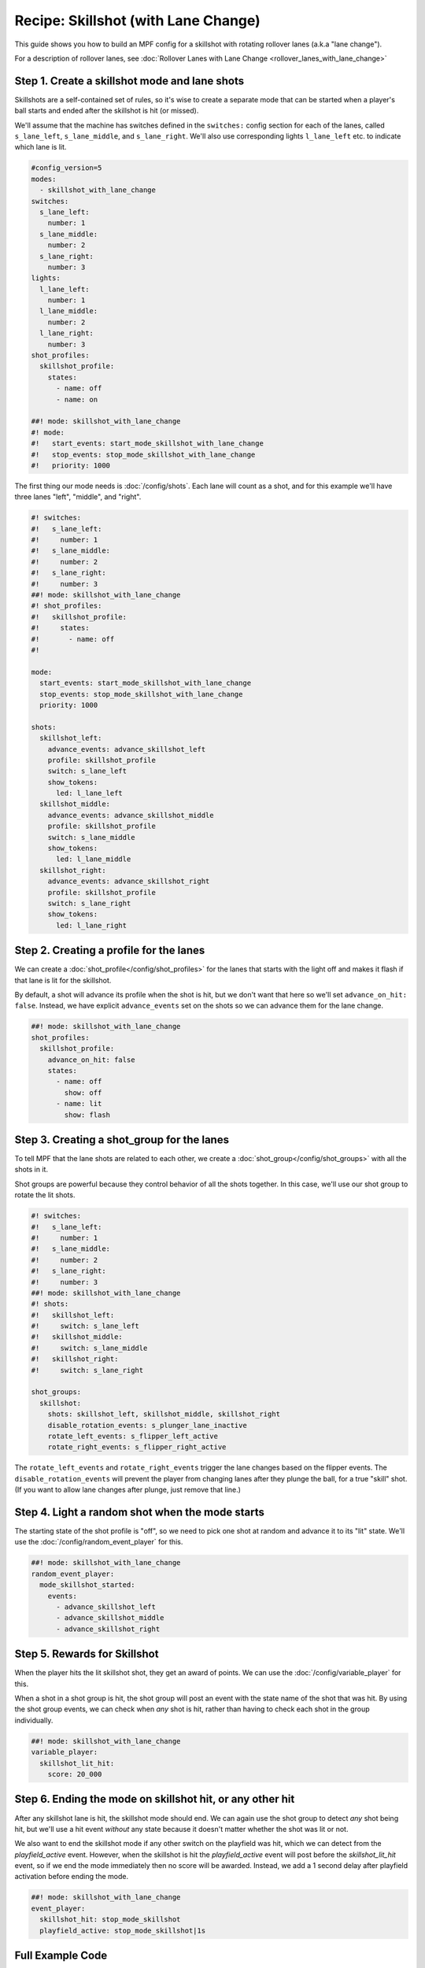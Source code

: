 Recipe: Skillshot (with Lane Change)
==============================================

This guide shows you how to build an MPF config for a skillshot with rotating
rollover lanes (a.k.a "lane change").

For a description of rollover lanes, see
:doc:`Rollover Lanes with Lane Change <rollover_lanes_with_lane_change>`


Step 1. Create a skillshot mode and lane shots
----------------------------------------------

Skillshots are a self-contained set of rules, so it's wise to create a separate
mode that can be started when a player's ball starts and ended after the
skillshot is hit (or missed).

We'll assume that the machine has switches defined in the ``switches:``
config section for each of the lanes, called ``s_lane_left``, ``s_lane_middle``,
and ``s_lane_right``. We'll also use corresponding lights ``l_lane_left`` etc.
to indicate which lane is lit.


.. code-block:: mpf-config

  #config_version=5
  modes:
    - skillshot_with_lane_change
  switches:
    s_lane_left:
      number: 1
    s_lane_middle:
      number: 2
    s_lane_right:
      number: 3
  lights:
    l_lane_left:
      number: 1
    l_lane_middle:
      number: 2
    l_lane_right:
      number: 3
  shot_profiles:
    skillshot_profile:
      states:
        - name: off
        - name: on

  ##! mode: skillshot_with_lane_change
  #! mode:
  #!   start_events: start_mode_skillshot_with_lane_change
  #!   stop_events: stop_mode_skillshot_with_lane_change
  #!   priority: 1000

The first thing our mode needs is :doc:`/config/shots`. Each lane will count as
a shot, and for this example we'll have three lanes "left", "middle", and
"right".

.. code-block:: mpf-config

  #! switches:
  #!   s_lane_left:
  #!     number: 1
  #!   s_lane_middle:
  #!     number: 2
  #!   s_lane_right:
  #!     number: 3
  ##! mode: skillshot_with_lane_change
  #! shot_profiles:
  #!   skillshot_profile:
  #!     states:
  #!       - name: off
  #!

  mode:
    start_events: start_mode_skillshot_with_lane_change
    stop_events: stop_mode_skillshot_with_lane_change
    priority: 1000

  shots:
    skillshot_left:
      advance_events: advance_skillshot_left
      profile: skillshot_profile
      switch: s_lane_left
      show_tokens:
        led: l_lane_left
    skillshot_middle:
      advance_events: advance_skillshot_middle
      profile: skillshot_profile
      switch: s_lane_middle
      show_tokens:
        led: l_lane_middle
    skillshot_right:
      advance_events: advance_skillshot_right
      profile: skillshot_profile
      switch: s_lane_right
      show_tokens:
        led: l_lane_right


Step 2. Creating a profile for the lanes
----------------------------------------

We can create a :doc:`shot_profile</config/shot_profiles>` for the lanes that
starts with the light off and makes it flash if that lane is lit for the
skillshot.

By default, a shot will advance its profile when the shot is hit, but we don't
want that here so we'll set ``advance_on_hit: false``. Instead, we have explicit
``advance_events`` set on the shots so we can advance them for the lane change.

.. code-block:: mpf-config

  ##! mode: skillshot_with_lane_change
  shot_profiles:
    skillshot_profile:
      advance_on_hit: false
      states:
        - name: off
          show: off
        - name: lit
          show: flash


Step 3. Creating a shot_group for the lanes
-------------------------------------------

To tell MPF that the lane shots are related to each other, we create a
:doc:`shot_group</config/shot_groups>` with all the shots in it.

Shot groups are powerful because they control behavior of all the shots
together. In this case, we'll use our shot group to rotate the lit shots.

.. code-block:: mpf-config

  #! switches:
  #!   s_lane_left:
  #!     number: 1
  #!   s_lane_middle:
  #!     number: 2
  #!   s_lane_right:
  #!     number: 3
  ##! mode: skillshot_with_lane_change
  #! shots:
  #!   skillshot_left:
  #!     switch: s_lane_left
  #!   skillshot_middle:
  #!     switch: s_lane_middle
  #!   skillshot_right:
  #!     switch: s_lane_right

  shot_groups:
    skillshot:
      shots: skillshot_left, skillshot_middle, skillshot_right
      disable_rotation_events: s_plunger_lane_inactive
      rotate_left_events: s_flipper_left_active
      rotate_right_events: s_flipper_right_active


The ``rotate_left_events`` and ``rotate_right_events`` trigger the lane changes
based on the flipper events. The ``disable_rotation_events`` will prevent the
player from changing lanes after they plunge the ball, for a true "skill" shot.
(If you want to allow lane changes after plunge, just remove that line.)


Step 4. Light a random shot when the mode starts
------------------------------------------------

The starting state of the shot profile is "off", so we need to pick one
shot at random and advance it to its "lit" state. We'll use the
:doc:`/config/random_event_player` for this.

.. code-block:: mpf-config

  ##! mode: skillshot_with_lane_change
  random_event_player:
    mode_skillshot_started:
      events:
        - advance_skillshot_left
        - advance_skillshot_middle
        - advance_skillshot_right



Step 5. Rewards for Skillshot
-----------------------------

When the player hits the lit skillshot shot, they get an award of points.
We can use the :doc:`/config/variable_player` for this.

When a shot in a shot group is hit, the shot group will post an event with
the state name of the shot that was hit. By using the shot group events, we can
check when *any* shot is hit, rather than having to check each shot in the group
individually.

.. code-block:: mpf-config

  ##! mode: skillshot_with_lane_change
  variable_player:
    skillshot_lit_hit:
      score: 20_000


Step 6. Ending the mode on skillshot hit, or any other hit
----------------------------------------------------------

After any skillshot lane is hit, the skillshot mode should end. We can again
use the shot group to detect *any* shot being hit, but we'll use a hit event
*without* any state because it doesn't matter whether the shot was lit or not.

We also want to end the skillshot mode if any other switch on the playfield
was hit, which we can detect from the *playfield_active* event. However, when
the skillshot is hit the *playfield_active* event will post before the
*skillshot_lit_hit* event, so if we end the mode immediately then no score will
be awarded. Instead, we add a 1 second delay after playfield activation before
ending the mode.

.. code-block:: mpf-config

  ##! mode: skillshot_with_lane_change
  event_player:
    skillshot_hit: stop_mode_skillshot
    playfield_active: stop_mode_skillshot|1s


Full Example Code
-----------------

The full code from this example can be found as a fully-working game template in
the MPF Examples repository.

https://github.com/missionpinball/mpf-examples/tree/dev/cookbook/skillshot_with_lane_change


Related Docs
------------

* :doc:`/config/random_event_player`
* :doc:`/config/shots`
* :doc:`/config/shot_groups`
* :doc:`/config/shot_profiles`
* :doc:`/config/variable_player`
